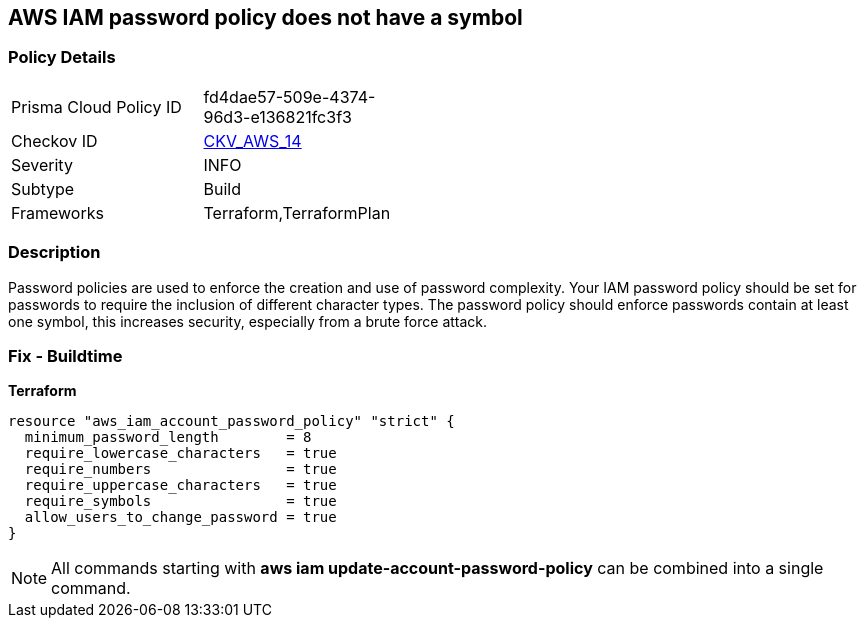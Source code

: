 == AWS IAM password policy does not have a symbol


=== Policy Details 

[width=45%]
[cols="1,1"]
|=== 
|Prisma Cloud Policy ID 
| fd4dae57-509e-4374-96d3-e136821fc3f3

|Checkov ID 
| https://github.com/bridgecrewio/checkov/tree/master/checkov/terraform/checks/resource/aws/PasswordPolicySymbol.py[CKV_AWS_14]

|Severity
|INFO

|Subtype
|Build
//, Run

|Frameworks
|Terraform,TerraformPlan

|=== 



=== Description 


Password policies are used to enforce the creation and use of password complexity.
Your IAM password policy should be set for passwords to require the inclusion of different character types.
The password policy should enforce passwords contain at least one symbol, this increases security, especially from a brute force attack.

////
=== Fix - Runtime


* AWS Console* 


To change the password policy in the AWS Console you will need appropriate permissions to View Identity Access Management Account Settings.
go To manually set the password policy with a minimum length, follow these steps:

. Log in to the AWS Management Console as an * IAM user* at https://console.aws.amazon.com/iam/.

. Navigate to * IAM Services*.

. On the Left Pane click * Account Settings*.

. Select * Require at least one non-alphanumeric character*.

. Click * Apply password policy*.


* CLI Command* 


To change the password policy, use the following command:
[,bash]
----
aws iam update-account-password-policy --require-symbols
----
////

=== Fix - Buildtime


*Terraform* 




[source,go]
----
resource "aws_iam_account_password_policy" "strict" {
  minimum_password_length        = 8
  require_lowercase_characters   = true
  require_numbers                = true
  require_uppercase_characters   = true
  require_symbols                = true
  allow_users_to_change_password = true
}
----

NOTE: All commands starting with *aws iam update-account-password-policy* can be combined into a single command.
